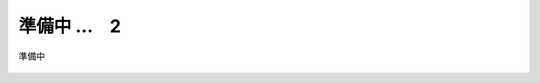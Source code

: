 準備中 …　2
===========================

準備中




.. figure:: images/F5-logo.png
   :scale: 80%
   :align: center


